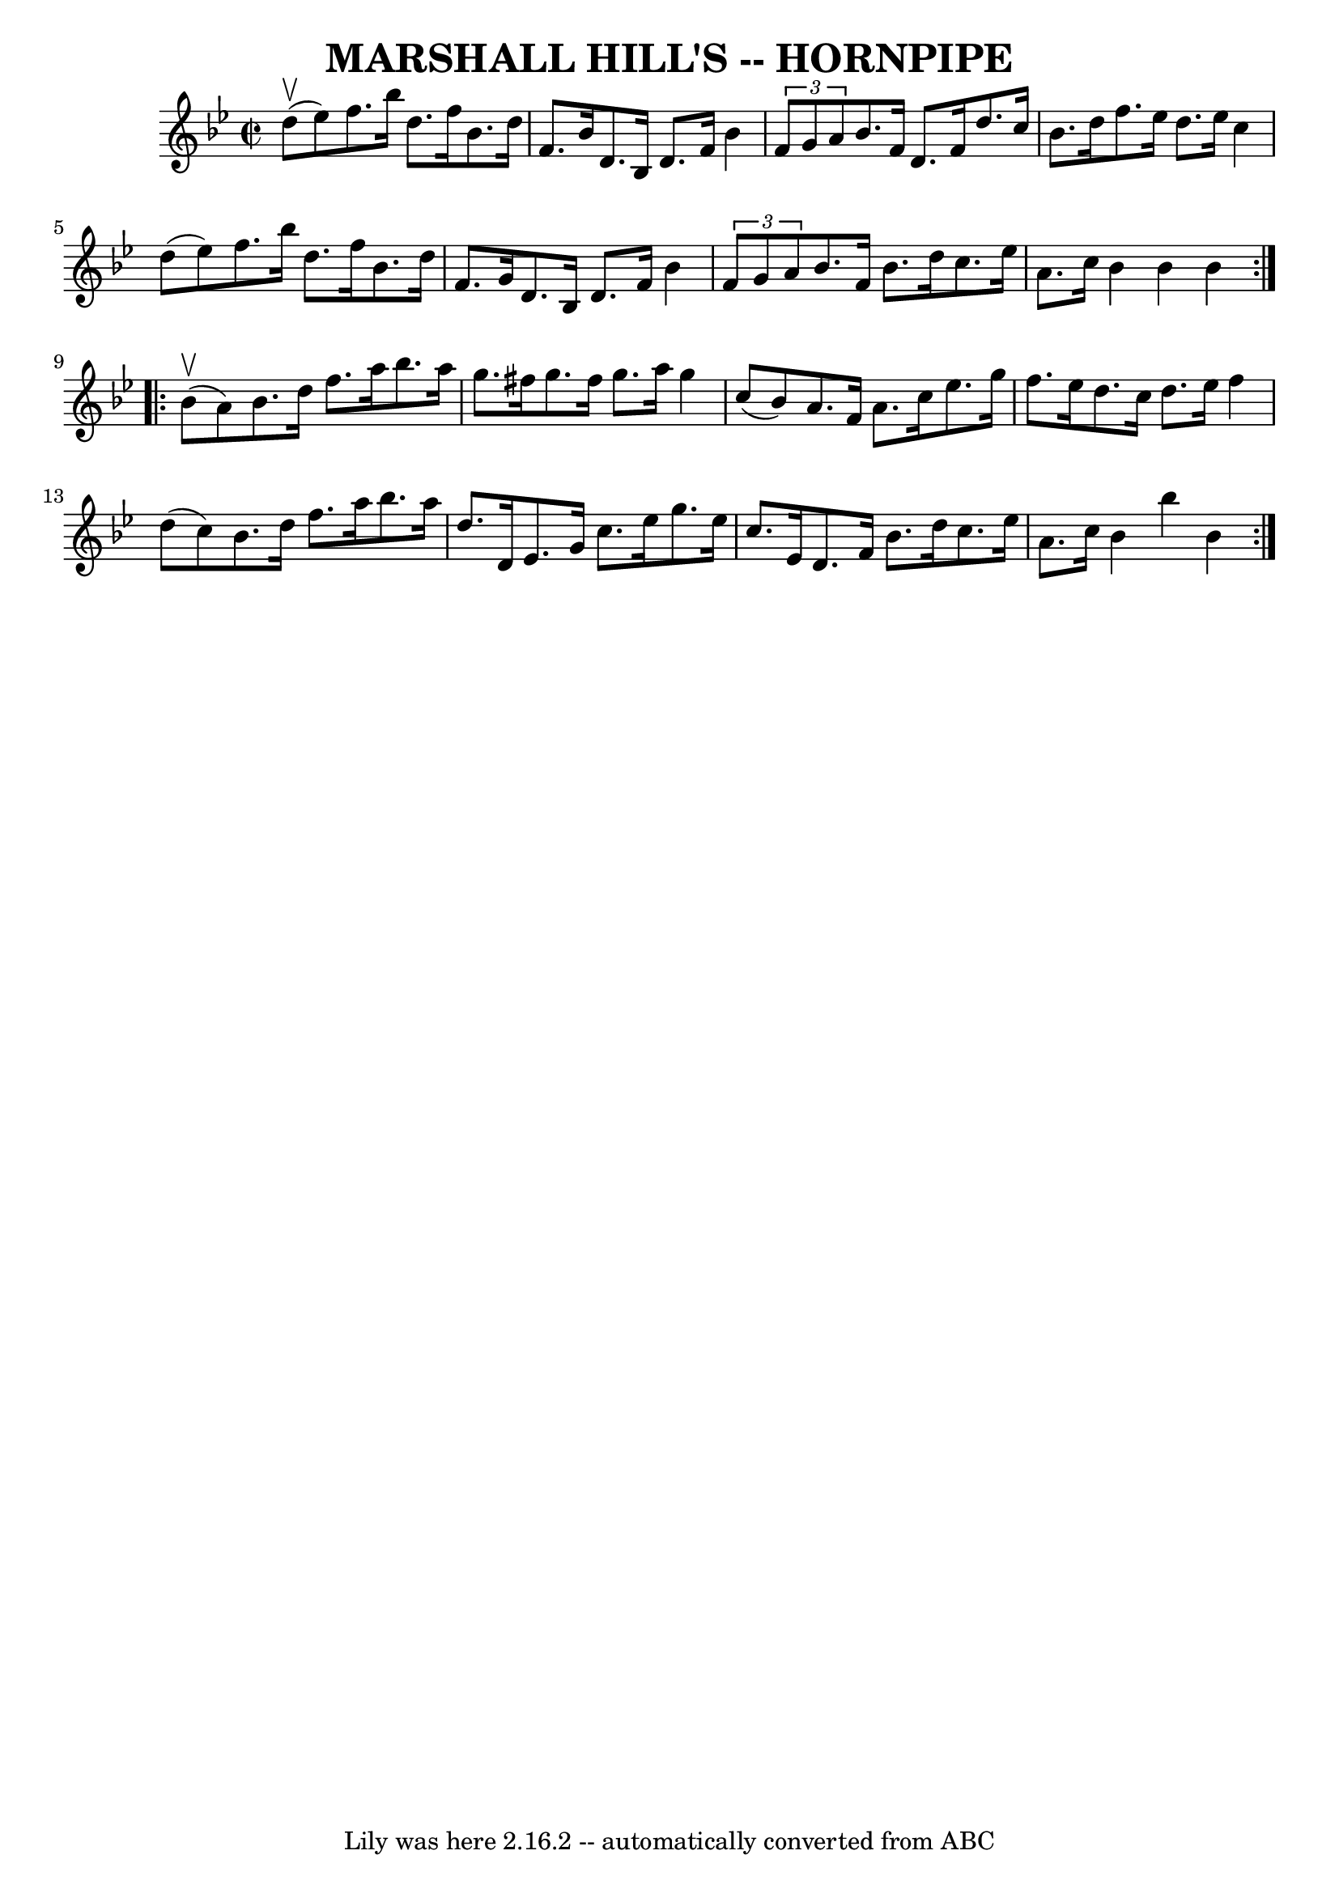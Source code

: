 \version "2.7.40"
\header {
	book = "Ryan's Mammoth Collection of Fiddle Tunes"
	crossRefNumber = "1"
	footnotes = ""
	tagline = "Lily was here 2.16.2 -- automatically converted from ABC"
	title = "MARSHALL HILL'S -- HORNPIPE"
}
voicedefault =  {
\set Score.defaultBarType = "empty"

\repeat volta 2 {
\override Staff.TimeSignature #'style = #'C
 \time 2/2 \key bes \major     d''8 (^\upbow   ees''8  -)       |
   
f''8.    bes''16    d''8.    f''16    bes'8.    d''16    f'8.    bes'16    
|
   d'8.    bes16    d'8.    f'16    bes'4  \times 2/3 {   f'8    g'8    
a'8  }   |
   bes'8.    f'16    d'8.    f'16    d''8.    c''16    bes'8.  
  d''16    |
   f''8.    ees''16    d''8.    ees''16    c''4    d''8 (   
ees''8  -)   |
     |
   f''8.    bes''16    d''8.    f''16    
bes'8.    d''16    f'8.    g'16    |
   d'8.    bes16    d'8.    f'16    
bes'4  \times 2/3 {   f'8    g'8    a'8  }   |
   bes'8.    f'16    
bes'8.    d''16    c''8.    ees''16    a'8.    c''16    |
   bes'4    
bes'4    bes'4    }     \repeat volta 2 {     bes'8 (^\upbow   a'8  -)       
|
   bes'8.    d''16    f''8.    a''16    bes''8.    a''16    g''8.    
fis''16    |
   g''8.    fis''16    g''8.    a''16    g''4    c''8 (   
bes'8  -)   |
   a'8.    f'16    a'8.    c''16    ees''8.    g''16    
f''8.    ees''16    |
   d''8.    c''16    d''8.    ees''16    f''4    
d''8 (   c''8  -)   |
     |
   bes'8.    d''16    f''8.    a''16   
 bes''8.    a''16    d''8.    d'16    |
   ees'8.    g'16    c''8.    
ees''16    g''8.    ees''16    c''8.    ees'16    |
   d'8.    f'16    
bes'8.    d''16    c''8.    ees''16    a'8.    c''16    |
   bes'4    
bes''4    bes'4    }   
}

\score{
    <<

	\context Staff="default"
	{
	    \voicedefault 
	}

    >>
	\layout {
	}
	\midi {}
}
